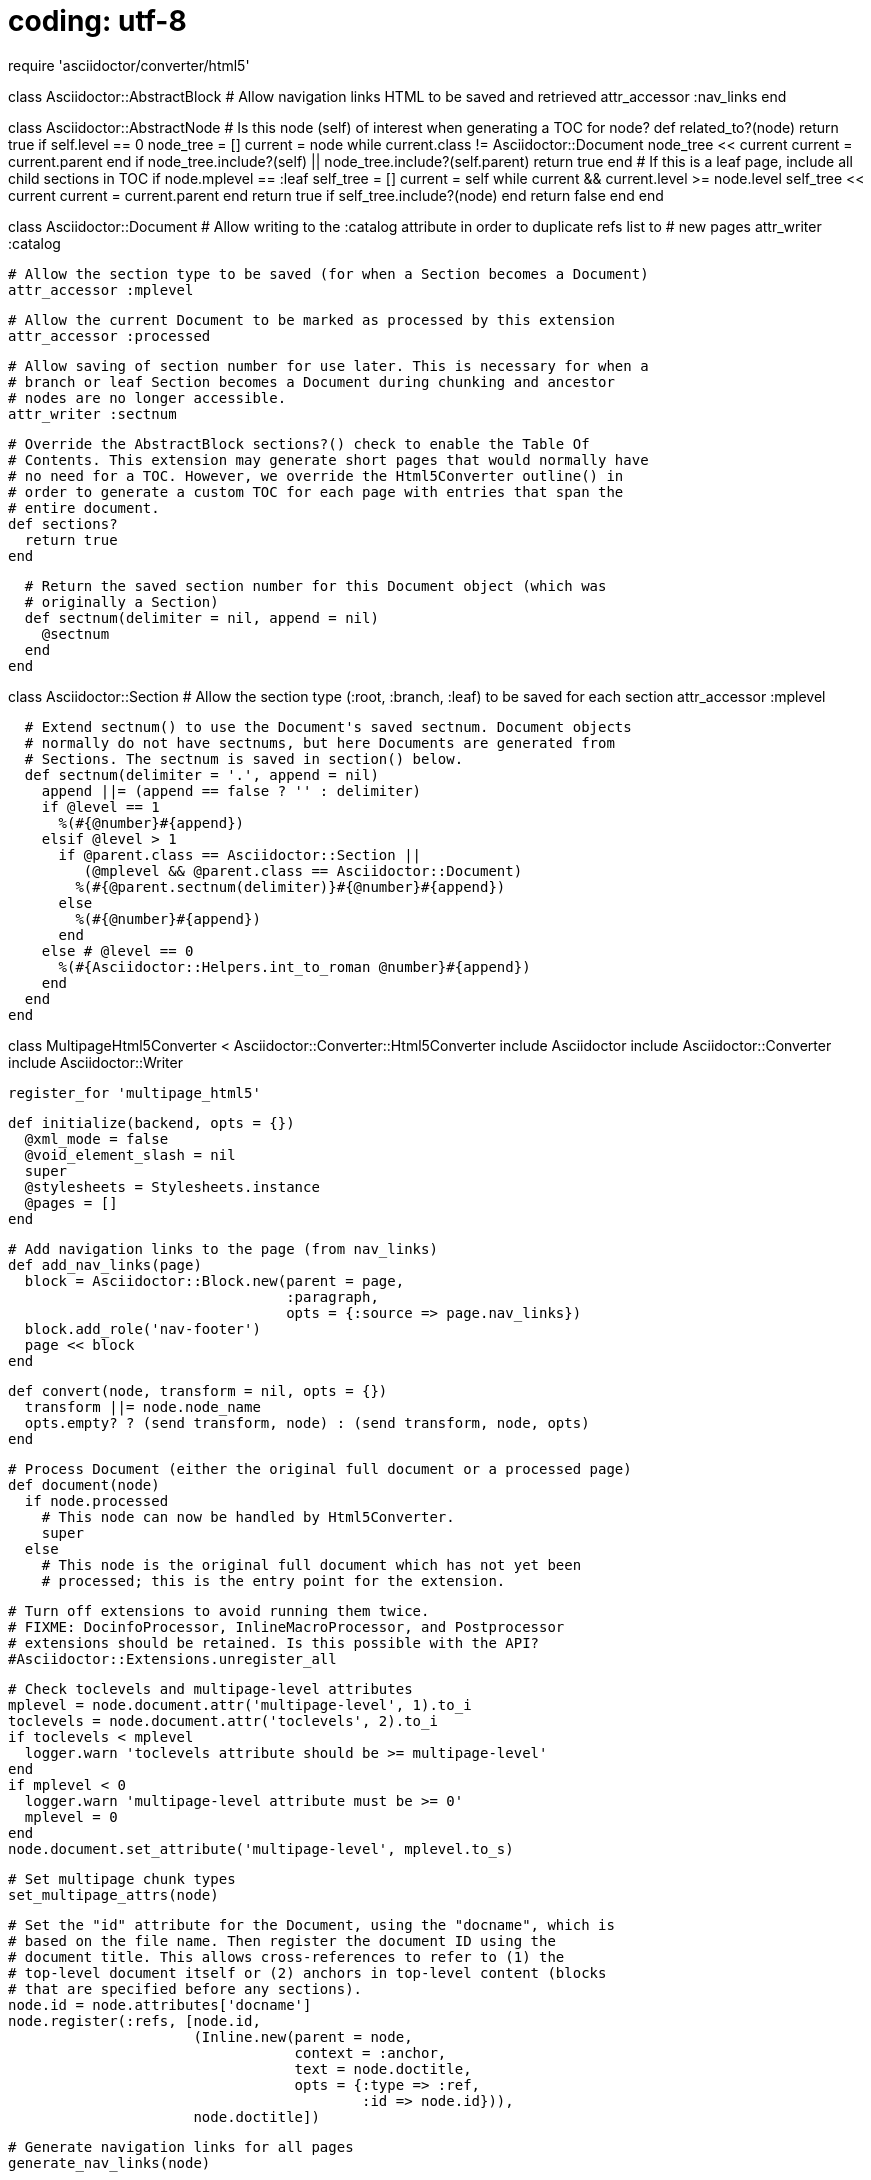 # coding: utf-8

require 'asciidoctor/converter/html5'

class Asciidoctor::AbstractBlock
  # Allow navigation links HTML to be saved and retrieved
  attr_accessor :nav_links
end

class Asciidoctor::AbstractNode
  # Is this node (self) of interest when generating a TOC for node?
  def related_to?(node)
    return true if self.level == 0
    node_tree = []
    current = node
    while current.class != Asciidoctor::Document
      node_tree << current
      current = current.parent
    end
    if node_tree.include?(self) ||
       node_tree.include?(self.parent)
      return true
    end
    # If this is a leaf page, include all child sections in TOC
    if node.mplevel == :leaf
      self_tree = []
      current = self
      while current && current.level >= node.level
        self_tree << current
        current = current.parent
      end
      return true if self_tree.include?(node)
    end
    return false
  end
end

class Asciidoctor::Document
  # Allow writing to the :catalog attribute in order to duplicate refs list to
  # new pages
  attr_writer :catalog

  # Allow the section type to be saved (for when a Section becomes a Document)
  attr_accessor :mplevel

  # Allow the current Document to be marked as processed by this extension
  attr_accessor :processed

  # Allow saving of section number for use later. This is necessary for when a
  # branch or leaf Section becomes a Document during chunking and ancestor
  # nodes are no longer accessible.
  attr_writer :sectnum

  # Override the AbstractBlock sections?() check to enable the Table Of
  # Contents. This extension may generate short pages that would normally have
  # no need for a TOC. However, we override the Html5Converter outline() in
  # order to generate a custom TOC for each page with entries that span the
  # entire document.
  def sections?
    return true
  end

  # Return the saved section number for this Document object (which was
  # originally a Section)
  def sectnum(delimiter = nil, append = nil)
    @sectnum
  end
end

class Asciidoctor::Section
  # Allow the section type (:root, :branch, :leaf) to be saved for each section
  attr_accessor :mplevel

  # Extend sectnum() to use the Document's saved sectnum. Document objects
  # normally do not have sectnums, but here Documents are generated from
  # Sections. The sectnum is saved in section() below.
  def sectnum(delimiter = '.', append = nil)
    append ||= (append == false ? '' : delimiter)
    if @level == 1
      %(#{@number}#{append})
    elsif @level > 1
      if @parent.class == Asciidoctor::Section ||
         (@mplevel && @parent.class == Asciidoctor::Document)
        %(#{@parent.sectnum(delimiter)}#{@number}#{append})
      else
        %(#{@number}#{append})
      end
    else # @level == 0
      %(#{Asciidoctor::Helpers.int_to_roman @number}#{append})
    end
  end
end

class MultipageHtml5Converter < Asciidoctor::Converter::Html5Converter
  include Asciidoctor
  include Asciidoctor::Converter
  include Asciidoctor::Writer

  register_for 'multipage_html5'

  def initialize(backend, opts = {})
    @xml_mode = false
    @void_element_slash = nil
    super
    @stylesheets = Stylesheets.instance
    @pages = []
  end

  # Add navigation links to the page (from nav_links)
  def add_nav_links(page)
    block = Asciidoctor::Block.new(parent = page,
                                   :paragraph,
                                   opts = {:source => page.nav_links})
    block.add_role('nav-footer')
    page << block
  end

  def convert(node, transform = nil, opts = {})
    transform ||= node.node_name
    opts.empty? ? (send transform, node) : (send transform, node, opts)
  end

  # Process Document (either the original full document or a processed page)
  def document(node)
    if node.processed
      # This node can now be handled by Html5Converter.
      super
    else
      # This node is the original full document which has not yet been
      # processed; this is the entry point for the extension.

      # Turn off extensions to avoid running them twice.
      # FIXME: DocinfoProcessor, InlineMacroProcessor, and Postprocessor
      # extensions should be retained. Is this possible with the API?
      #Asciidoctor::Extensions.unregister_all

      # Check toclevels and multipage-level attributes
      mplevel = node.document.attr('multipage-level', 1).to_i
      toclevels = node.document.attr('toclevels', 2).to_i
      if toclevels < mplevel
        logger.warn 'toclevels attribute should be >= multipage-level'
      end
      if mplevel < 0
        logger.warn 'multipage-level attribute must be >= 0'
        mplevel = 0
      end
      node.document.set_attribute('multipage-level', mplevel.to_s)

      # Set multipage chunk types
      set_multipage_attrs(node)

      # Set the "id" attribute for the Document, using the "docname", which is
      # based on the file name. Then register the document ID using the
      # document title. This allows cross-references to refer to (1) the
      # top-level document itself or (2) anchors in top-level content (blocks
      # that are specified before any sections).
      node.id = node.attributes['docname']
      node.register(:refs, [node.id,
                            (Inline.new(parent = node,
                                        context = :anchor,
                                        text = node.doctitle,
                                        opts = {:type => :ref,
                                                :id => node.id})),
                            node.doctitle])

      # Generate navigation links for all pages
      generate_nav_links(node)

      # Create and save a skeleton document for generating the TOC lists.
      @@full_outline = new_outline_doc(node)
      # Save the document catalog to use for each part/chapter page.
      @catalog = node.catalog

      # Retain any book intro blocks, delete others, and add a list of sections
      # for the book landing page.
      parts_list = Asciidoctor::List.new(node, :ulist)
      node.blocks.delete_if do |block|
        if block.context == :section
          part = block
          part.convert
          text = %(<<#{part.id},#{part.captioned_title}>>)
          if desc = block.attr('desc') then text << %( – #{desc}) end
          parts_list << Asciidoctor::ListItem.new(parts_list, text)
        end
      end
      node << parts_list

      # Add navigation links
      add_nav_links(node)

      # Mark page as processed and return converted result
      node.processed = true
      node.convert
    end
  end

  # Process Document in embeddable mode (either the original full document or a
  # processed page)
  def embedded(node)
    if node.processed
      # This node can now be handled by Html5Converter.
      super
    else
      # This node is the original full document which has not yet been
      # processed; it can be handled by document().
      document(node)
    end
  end

  # Generate navigation links for all pages in document; save HTML to nav_links
  def generate_nav_links(doc)
    pages = doc.find_by(context: :section) {|section|
      [:root, :branch, :leaf].include?(section.mplevel)}
    pages.insert(0, doc)
    pages.each do |page|
      page_index = pages.find_index(page)
      links = []
      if page.mplevel != :root
        previous_page = pages[page_index-1]
        parent_page = page.parent
        home_page = doc
        # NOTE, there are some non-breaking spaces (U+00A0) below.
        if previous_page != parent_page
          links << %(← Previous: <<#{previous_page.id}>>)
        end
        links << %(↑ Up: <<#{parent_page.id}>>)
        links << %(⌂ Home: <<#{home_page.id}>>) if home_page != parent_page
      end
      if page_index != pages.length-1
        next_page = pages[page_index+1]
        links << %(Next: <<#{next_page.id}>> →)
      end
      block = Asciidoctor::Block.new(parent = doc,
                                     context = :paragraph,
                                     opts = {:source => links.join(' | '),
                                             :subs => :default})
      page.nav_links = block.content
    end
    return
  end

  # Generate the actual HTML outline for the TOC. This method is analogous to
  # Html5Converter outline().
  def generate_outline(node, opts = {})
    # This is the same as Html5Converter outline()
    return unless node.sections?
    sectnumlevels = opts[:sectnumlevels] || (node.document.attr 'sectnumlevels', 3).to_i
    toclevels = opts[:toclevels] || (node.document.attr 'toclevels', 2).to_i
    sections = node.sections
    result = [%(<ul class="sectlevel#{sections[0].level}">)]
    sections.each do |section|
      slevel = section.level
      if section.caption
        stitle = section.captioned_title
      elsif section.numbered && slevel <= sectnumlevels
        stitle = %(#{section.sectnum} #{section.title})
      else
        stitle = section.title
      end
      stitle = stitle.gsub DropAnchorRx, '' if stitle.include? '<a'

      # But add a special style for current page in TOC
      if section.id == opts[:page_id]
        stitle = %(<span class="toc-current">#{stitle}</span>)
      end

      # And we also need to find the parent page of the target node
      current = section
      until current.mplevel != :content
        current = current.parent
      end
      parent_chapter = current

      # If the target is the top-level section of the parent page, there is no
      # need to include the anchor.
      if parent_chapter.id == section.id
        link = %(#{parent_chapter.id}.html)
      else
        link = %(#{parent_chapter.id}.html##{section.id})
      end
      result << %(<li><a href="#{link}">#{stitle}</a>)

      # Finish in a manner similar to Html5Converter outline()
      if slevel < toclevels &&
         (child_toc_level = generate_outline section,
                                        :toclevels => toclevels,
                                        :secnumlevels => sectnumlevels,
                                        :page_id => opts[:page_id])
        result << child_toc_level
      end
      result << '</li>'
    end
    result << '</ul>'
    result.join LF
  end

  # Include chapter pages in cross-reference links. This method overrides for
  # the :xref node type only.
  def inline_anchor(node)
    if node.type == :xref
      # This is the same as super...
      if (path = node.attributes['path'])
        attrs = (append_link_constraint_attrs node, node.role ? [%( class="#{node.role}")] : []).join
        text = node.text || path
      else
        attrs = node.role ? %( class="#{node.role}") : ''
        unless (text = node.text)
          refid = node.attributes['refid']
          if AbstractNode === (ref = (@refs ||= node.document.catalog[:refs])[refid])
            text = (ref.xreftext node.attr('xrefstyle')) || %([#{refid}])
          else
            text = %([#{refid}])
          end
        end
      end

      # But we also need to find the parent page of the target node.
      current = node.document.catalog[:refs][node.attributes['refid']]
      until current.respond_to?(:mplevel) && current.mplevel != :content
        return %(<a href="#{node.target}"#{attrs}>#{text}</a>) if !current
        current = current.parent
      end
      parent_page = current

      # If the target is the top-level section of the parent page, there is no
      # need to include the anchor.
      if "##{parent_page.id}" == node.target
        target = "#{parent_page.id}.html"
      else
        target = "#{parent_page.id}.html#{node.target}"
      end

      %(<a href="#{target}"#{attrs}>#{text}</a>)
    else
      # Other anchor types can be handled as normal.
      super
    end
  end

  # From node, create a skeleton document that will be used to generate the
  # TOC. This is first used to create a full skeleton (@@full_outline) from the
  # original document (for_page=nil). Then it is used for each individual page
  # to create a second skeleton from the first. In this way, TOC entries are
  # included that are not part of the current page, or excluded if not
  # applicable for the current page.
  def new_outline_doc(node, new_parent:nil, for_page:nil)
    if node.class == Document
      new_document = Document.new([])
      new_document.mplevel = node.mplevel
      new_document.id = node.id
      new_document.set_attr('sectnumlevels', node.attr(:sectnumlevels))
      new_document.set_attr('toclevels', node.attr(:toclevels))
      new_parent = new_document
      node.sections.each do |section|
        new_outline_doc(section, new_parent: new_parent,
                        for_page: for_page)
      end
    # Include the node if either (1) we are creating the full skeleton from the
    # original document or (2) the node is applicable to the current page.
    elsif !for_page ||
          node.related_to?(for_page)
      new_section = Section.new(parent = new_parent,
                                level = node.level,
                                numbered = node.numbered)
      new_section.id = node.id
      new_section.caption = node.caption
      new_section.title = node.title
      new_section.mplevel = node.mplevel
      new_parent << new_section
      new_parent.sections.last.number = node.number
      new_parent = new_section
      node.sections.each do |section|
        new_outline_doc(section, new_parent: new_parent,
                        for_page: for_page)
      end
    end
    return new_document
  end

  # Override Html5Converter outline() to return a custom TOC outline
  def outline(node, opts = {})
    doc = node.document
    # Find this node in the @@full_outline skeleton document
    page_node = @@full_outline.find_by(id: node.id).first
    # Create a skeleton document for this particular page
    custom_outline_doc = new_outline_doc(@@full_outline, for_page: page_node)
    opts[:page_id] = node.id
    # Generate an extra TOC entry for the root page. Add additional styling if
    # the current page is the root page.
    root_file = %(#{doc.attr('docname')}#{doc.attr('outfilesuffix')})
    root_link = %(<a href="#{root_file}">#{doc.doctitle}</a>)
    classes = ['toc-root']
    classes << 'toc-current' if node.id == doc.attr('docname')
    root = %(<span class="#{classes.join(' ')}">#{root_link}</span>)
    # Create and return the HTML
    %(<p>#{root}</p>#{generate_outline(custom_outline_doc, opts)})
  end

  # Change node parent to new parent recursively
  def reparent(node, parent)
    node.parent = parent
    if node.context == :dlist
      node.find_by(context: :list_item).each do |block|
        reparent(block, node)
      end
    else
      node.blocks.each do |block|
        reparent(block, node)
        if block.context == :table
          block.columns.each do |col|
            col.parent = col.parent
          end
          block.rows.body.each do |row|
            row.each do |cell|
              cell.parent = cell.parent
            end
          end
        end
      end
    end
  end

  # Process a Section. Each Section will either be split off into its own page
  # or processed as normal by Html5Converter.
  def section(node)
    doc = node.document
    if doc.processed
      # This node can now be handled by Html5Converter.
      super
    else
      # This node is from the original document and has not yet been processed.

      # Create a new page for this section
      page = Asciidoctor::Document.new([],
                                       {:attributes => doc.attributes.clone,
                                        :doctype => doc.doctype,
                                        :header_footer => !doc.attr?(:embedded),
                                        :safe => doc.safe})
      # Retain webfonts attribute (why is doc.attributes.clone not adequate?)
      page.set_attr('webfonts', doc.attr(:webfonts))
      # Save sectnum for use later (a Document object normally has no sectnum)
      if node.parent.respond_to?(:numbered) && node.parent.numbered
        page.sectnum = node.parent.sectnum
      end

      # Process node according to mplevel
      if node.mplevel == :branch
        # Retain any part intro blocks, delete others, and add a list
        # of sections for the part landing page.
        chapters_list = Asciidoctor::List.new(node, :ulist)
        node.blocks.delete_if do |block|
          if block.context == :section
            chapter = block
            chapter.convert
            text = %(<<#{chapter.id},#{chapter.captioned_title}>>)
            # NOTE, there is a non-breaking space (Unicode U+00A0) below.
            if desc = block.attr('desc') then text << %( – #{desc}) end
            chapters_list << Asciidoctor::ListItem.new(chapters_list, text)
            true
          end
        end
        # Add chapters list to node, reparent node to new page, add
        # node to page, mark as processed, and add page to @pages.
        node << chapters_list
        reparent(node, page)
        page.blocks << node
      else # :leaf
        # Reparent node to new page, add node to page, mark as
        # processed, and add page to @pages.
        reparent(node, page)
        page.blocks << node
      end

      # Add navigation links using saved HTML
      page.nav_links = node.nav_links
      add_nav_links(page)

      # Mark page as processed and add to collection of pages
      @pages << page
      page.id = node.id
      page.catalog = @catalog
      page.mplevel = node.mplevel
      page.processed = true
    end
  end

  # Add multipage attribute to all sections in node, recursively.
  def set_multipage_attrs(node)
    doc = node.document
    node.mplevel = :root if node.class == Asciidoctor::Document
    node.sections.each do |section|
      # Check custom multipage-level attribute on section
      if section.attr?('multipage-level', nil, false) &&
         section.attr('multipage-level').to_i <
         node.attr('multipage-level').to_i
        logger.warn %(multipage-level value specified for "#{section.id}" ) +
                    %(section cannot be less than the parent section value)
        section.set_attr('multipage-level', nil)
      end
      # Propogate custom multipage-level value to child node
      if !section.attr?('multipage-level', nil, false) &&
         node.attr('multipage-level') != doc.attr('multipage-level')
        section.set_attr('multipage-level', node.attr('multipage-level'))
      end
      # Set section type
      if section.level < section.attr('multipage-level').to_i
        section.mplevel = :branch
      elsif section.level == section.attr('multipage-level').to_i
        section.mplevel = :leaf
      else
        section.mplevel = :content
      end
      # Set multipage attribute on child sections now.
      set_multipage_attrs(section)
    end
  end

  # Convert each page and write it to file. Use filenames based on IDs.
  def write(output, target)
    # Write primary (book) landing page
    ::File.open(target, 'w') do |f|
      f.write(output)
    end
    # Write remaining part/chapter pages
    outdir = ::File.dirname(target)
    ext = ::File.extname(target)
    target_name = ::File.basename(target, ext)
    @pages.each do |doc|
      chapter_target = doc.id + ext
      outfile = ::File.join(outdir, chapter_target)
      ::File.open(outfile, 'w') do |f|
        f.write(doc.convert)
      end
    end
  end
end

class MultipageHtml5CSS < Asciidoctor::Extensions::DocinfoProcessor
  use_dsl
  at_location :head

  def process doc
    css = []
    # Style Table Of Contents entry for current page
    css << %(.toc-current{font-weight: bold;})
    # Style Table Of Contents entry for root page
    css << %(.toc-root{font-family: "Open Sans","DejaVu Sans",sans-serif;
                       font-size: 0.9em;})
    # Style navigation bar at bottom of each page
    css << %(#content{display: flex; flex-direction: column; flex: 1 1 auto;}
             .nav-footer{text-align: center; margin-top: auto;}
             .nav-footer > p > a {white-space: nowrap;})
    %(<style>#{css.join(' ')}</style>)
  end
end

Asciidoctor::Extensions.register do
  docinfo_processor MultipageHtml5CSS
end
